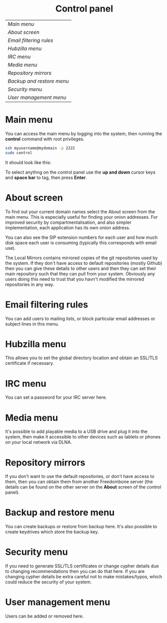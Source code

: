 #+TITLE:
#+AUTHOR: Bob Mottram
#+EMAIL: bob@robotics.uk.to
#+KEYWORDS: freedombox, debian, beaglebone, red matrix, email, web server, home server, internet, censorship, surveillance, social network, irc, jabber
#+DESCRIPTION: Control Panel
#+OPTIONS: ^:nil toc:nil
#+HTML_HEAD: <link rel="stylesheet" type="text/css" href="solarized-light.css" />

#+BEGIN_CENTER
[[file:images/logo.png]]
#+END_CENTER

#+BEGIN_HTML
<center>
<h1>Control panel</h1>
</center>
#+END_HTML

| [[Main menu]]               |
| [[About screen]]            |
| [[Email filtering rules]]   |
| [[Hubzilla menu]]           |
| [[IRC menu]]                |
| [[Media menu]]              |
| [[Repository mirrors]]      |
| [[Backup and restore menu]] |
| [[Security menu]]           |
| [[User management menu]]    |

* Main menu
You can access the main menu by logging into the system, then running the *control* command with root privileges.

#+BEGIN_SRC bash
ssh myusername@mydomain -p 2222
sudo control
#+END_SRC

It should look like this:

#+BEGIN_CENTER
[[file:images/controlpanel/control_panel.jpg]]
#+END_CENTER

To select anythng on the control panel use the *up and down* cursor keys and *space bar* to tag, then press *Enter*.

* About screen
To find out your current domain names select the About screen from the main menu. This is especially useful for finding your onion addresses. For improved security by compartmentalisation, and also simpler implementation, each application has its own onion address.

#+BEGIN_CENTER
[[file:images/controlpanel/control_panel_about.jpg]]
#+END_CENTER

You can also see the SIP extension numbers for each user and how much disk space each user is consuming (typically this corresponds with email use).

The Local Mirrors contains mirrored copies of the git repositories used by the system. If they don't have access to default repositories (mostly Github) then you can give these details to other users and then they can set their main repository such that they can pull from your system. Obviously any users doing this need to trust that you havn't modified the mirrored repositories in any way.

* Email filtering rules
You can add users to mailing lists, or block particular email addresses or subject lines in this menu.

#+BEGIN_CENTER
[[file:images/controlpanel/control_panel_filtering.jpg]]
#+END_CENTER

* Hubzilla menu
This allows you to set the global directory location and obtain an SSL/TLS certificate if necessary.

#+BEGIN_CENTER
[[file:images/controlpanel/control_panel_hubzilla.jpg]]
#+END_CENTER

* IRC menu
You can set a password for your IRC server here.

#+BEGIN_CENTER
[[file:images/controlpanel/control_panel_irc.jpg]]
#+END_CENTER

* Media menu
It's possible to add playable media to a USB drive and plug it into the system, then make it accessible to other devices such as tablets or phones on your local network via DLNA.

#+BEGIN_CENTER
[[file:images/controlpanel/control_panel_media.jpg]]
#+END_CENTER

* Repository mirrors
If you don't want to use the default repositories, or don't have access to them, then you can obtain them from another Freedombone server (the details can be found on the other server on the *About* screen of the control panel).

#+BEGIN_CENTER
[[file:images/controlpanel/control_panel_mirrors.jpg]]
#+END_CENTER

* Backup and restore menu
You can create backups or restore from backup here. It's also possible to create keydrives which store the backup key.

#+BEGIN_CENTER
[[file:images/controlpanel/control_panel_backup_restore.jpg]]
#+END_CENTER

* Security menu
If you need to generate SSL/TLS certificates or change cypher details due to changing recommendations then you can do that here. If you are changing cypher details be extra careful not to make mistakes/typos, which could reduce the security of your system.

#+BEGIN_CENTER
[[file:images/controlpanel/control_panel_security.jpg]]
#+END_CENTER

* User management menu
Users can be added or removed here.

#+BEGIN_CENTER
[[file:images/controlpanel/control_panel_users.jpg]]
#+END_CENTER
